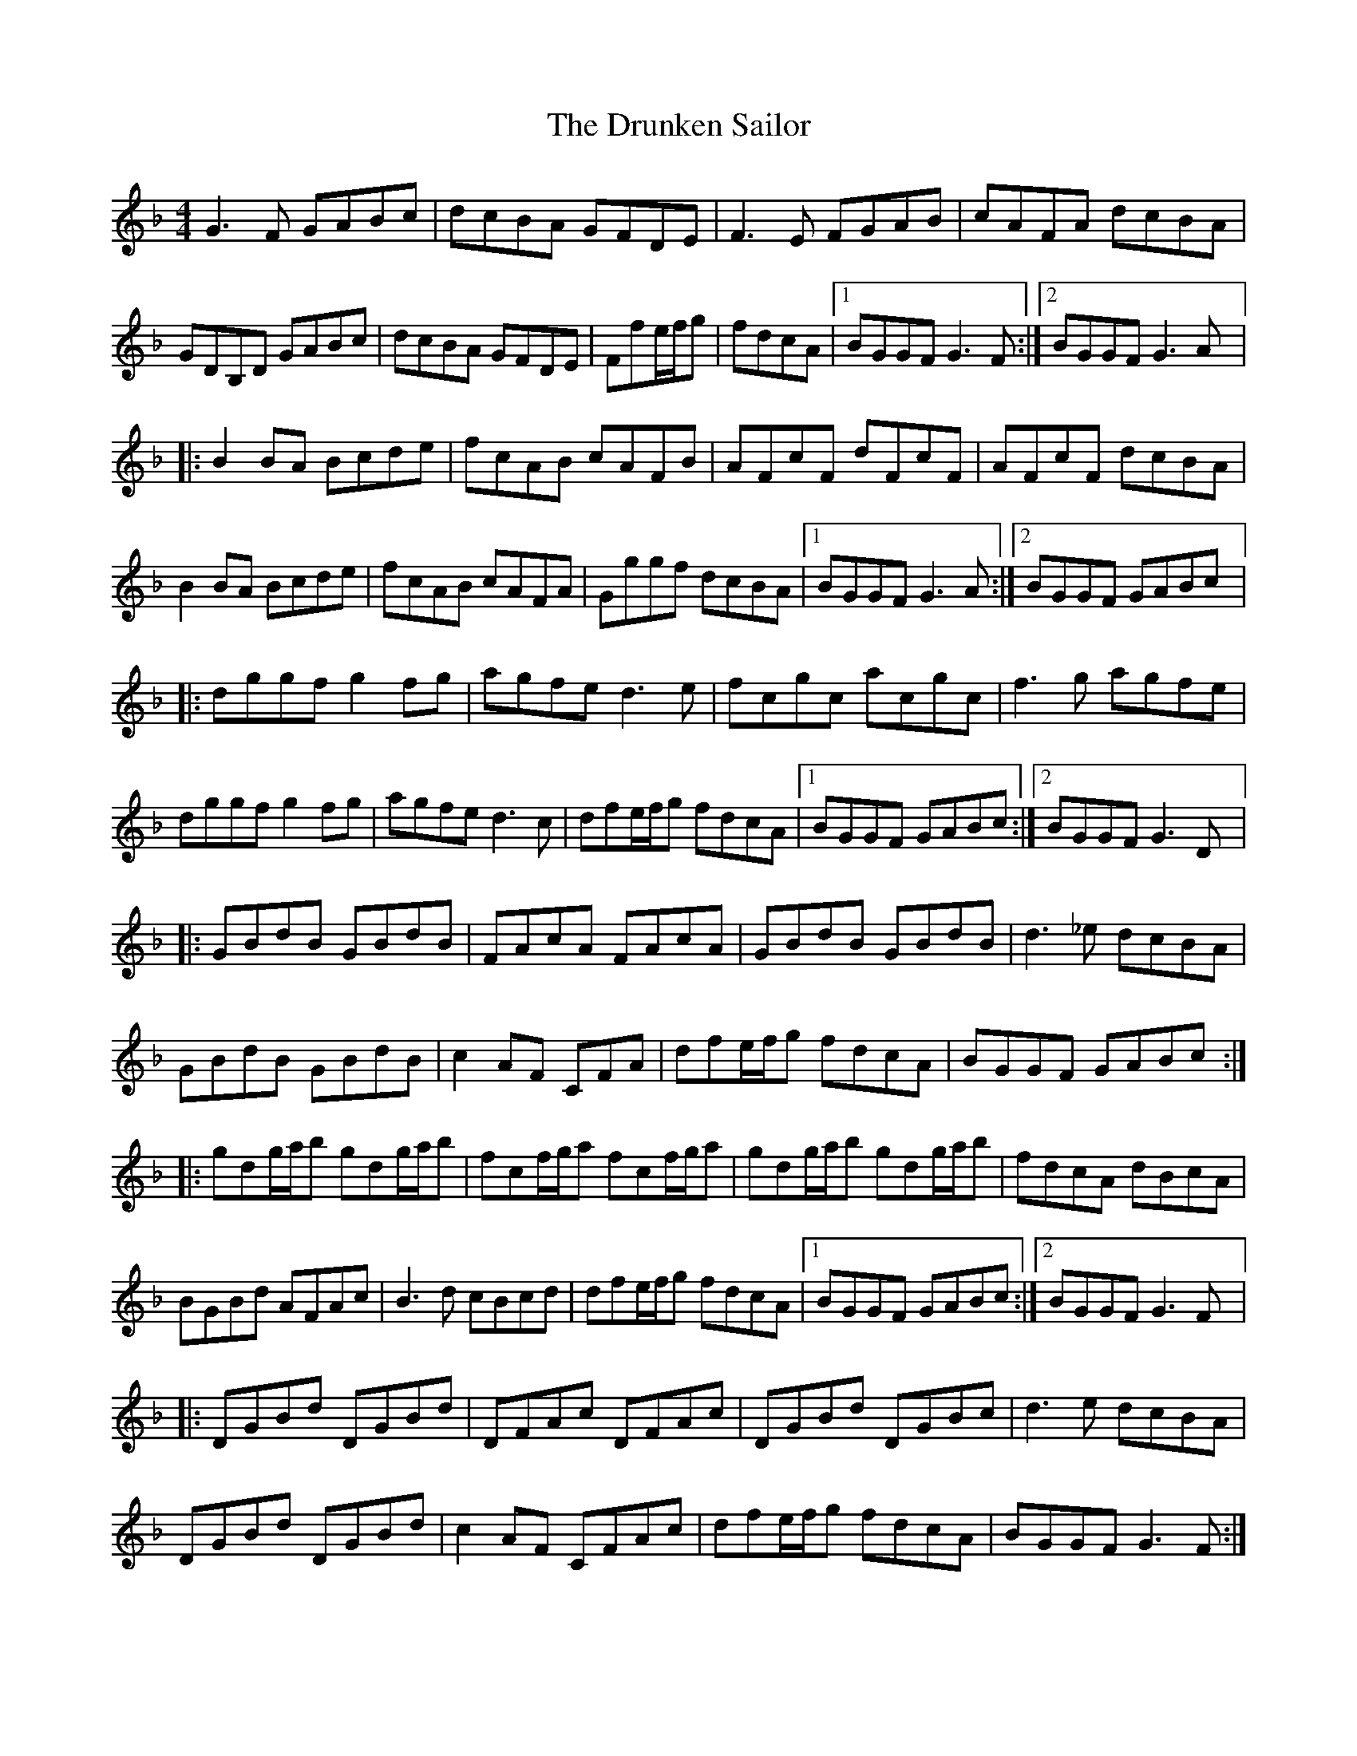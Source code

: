 X:193
T:The Drunken Sailor
Z:robin.beech@mcgill.ca
S:Morgane Eranati
R:reel
M:4/4
L:1/8
K:Gdor
G3F GABc | dcBA GFDE | F3E FGAB | cAFA dcBA |
GDB,D GABc | dcBA GFDE | Ffe/f/g | fdcA |1 BGGF G3F :|2 BGGF G3A |:
B2BA Bcde | fcAB cAFB | AFcF dFcF | AFcF dcBA |
B2BA Bcde | fcAB cAFA | Gggf dcBA |1 BGGF G3A :|2 BGGF GABc |:
dggf g2fg | agfe d3e | fcgc acgc | f3g agfe |
dggf g2fg | agfe d3c | dfe/f/g fdcA |1 BGGF GABc :|2 BGGF G3D |:
GBdB GBdB | FAcA FAcA | GBdB GBdB | d3_e dcBA |
GBdB GBdB | c2 AF CFA |  dfe/f/g fdcA | BGGF GABc ::
gdg/a/b gdg/a/b | fcf/g/a fcf/g/a | gdg/a/b gdg/a/b | fdcA dBcA |
BGBd AFAc | B3d cBcd | dfe/f/g fdcA |1 BGGF GABc :|2 BGGF G3F |:
DGBd DGBd | DFAc DFAc | DGBd DGBc |  d3e dcBA |
DGBd DGBd | c2AF CFAc | dfe/f/g fdcA | BGGF G3F :|
